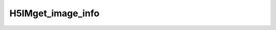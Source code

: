 
H5IMget_image_info
^^^^^^^^^^^^^^^^^^

.. c:function:: herr_t H5IMget_image_info( hid_t loc_id, \
   const char *dset_name,  hsize_t *width, hsize_t *height, hsize_t *planes, \
   char *interlace, hssize_t *npals)

   ``H5IMget_image_info`` gets information about an image named ``dset_name``
   attached to the file or group specified by the identifier ``loc_id``.

   :synopsis: Gets information about an image dataset (dimensions, interlace \
	      mode and number of associated palettes).
   
   :param loc_id: IN: Identifier of the file or group in which the dataset \
		  is located.
   :param dset_name: IN: The name of the dataset.
   :param width: OUT: The width of the image.
   :param height: OUT: The height of the image.
   :param planes: OUT: The number of color planes of the image.
   :param interlace: OUT: The interlace mode of the image.
   :param npals: OUT: The number of palettes associated to the image.
   :return: Returns a non-negative value if successful; otherwise returns \
	    a negative value.
